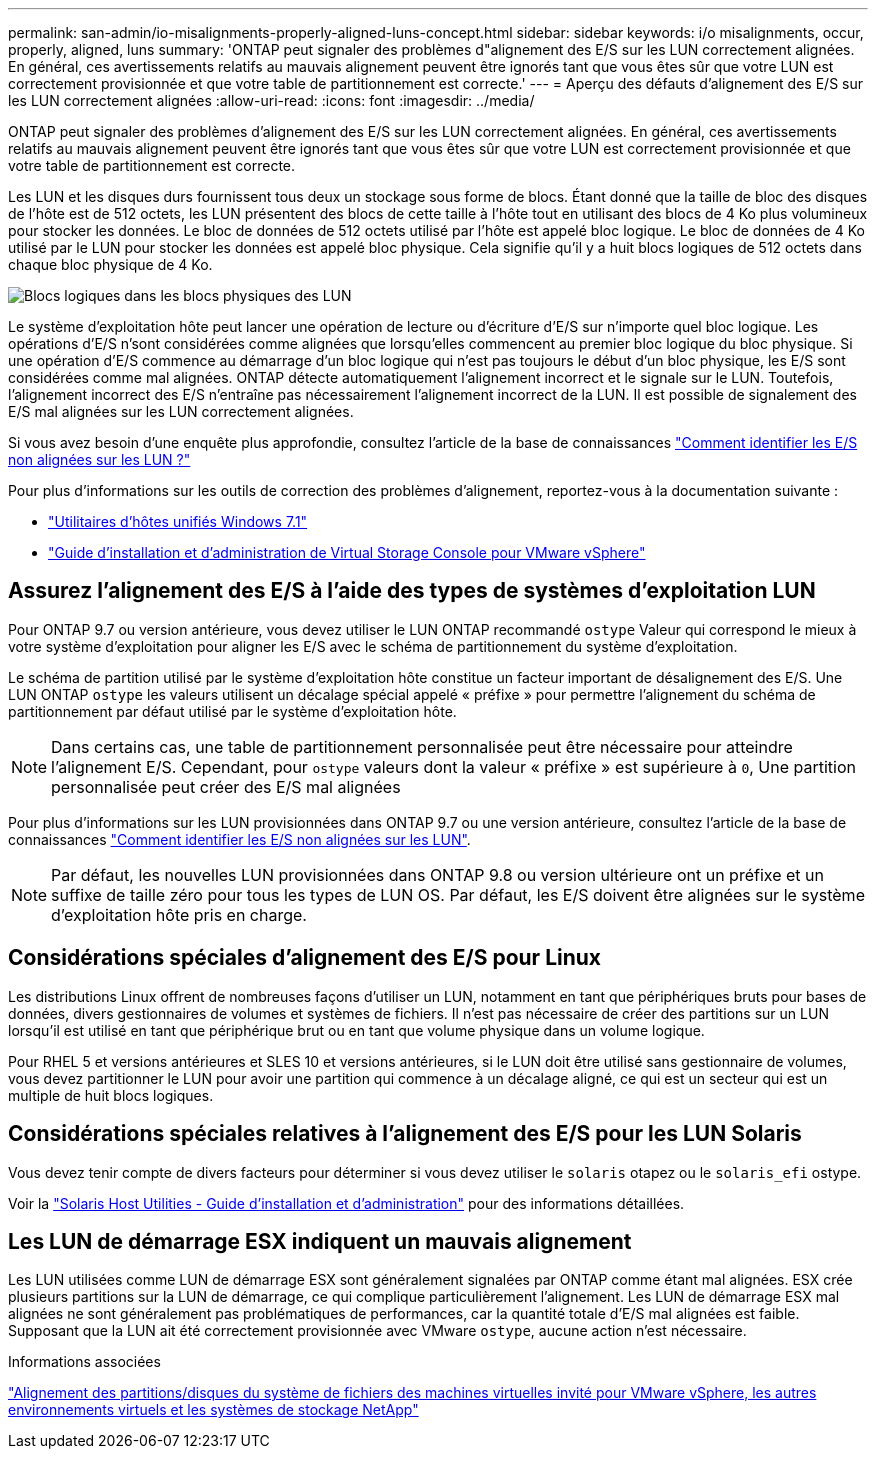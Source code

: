 ---
permalink: san-admin/io-misalignments-properly-aligned-luns-concept.html 
sidebar: sidebar 
keywords: i/o misalignments, occur, properly, aligned, luns 
summary: 'ONTAP peut signaler des problèmes d"alignement des E/S sur les LUN correctement alignées. En général, ces avertissements relatifs au mauvais alignement peuvent être ignorés tant que vous êtes sûr que votre LUN est correctement provisionnée et que votre table de partitionnement est correcte.' 
---
= Aperçu des défauts d'alignement des E/S sur les LUN correctement alignées
:allow-uri-read: 
:icons: font
:imagesdir: ../media/


[role="lead"]
ONTAP peut signaler des problèmes d'alignement des E/S sur les LUN correctement alignées. En général, ces avertissements relatifs au mauvais alignement peuvent être ignorés tant que vous êtes sûr que votre LUN est correctement provisionnée et que votre table de partitionnement est correcte.

Les LUN et les disques durs fournissent tous deux un stockage sous forme de blocs. Étant donné que la taille de bloc des disques de l'hôte est de 512 octets, les LUN présentent des blocs de cette taille à l'hôte tout en utilisant des blocs de 4 Ko plus volumineux pour stocker les données. Le bloc de données de 512 octets utilisé par l'hôte est appelé bloc logique. Le bloc de données de 4 Ko utilisé par le LUN pour stocker les données est appelé bloc physique. Cela signifie qu'il y a huit blocs logiques de 512 octets dans chaque bloc physique de 4 Ko.

image::../media/bsag-cmode-lbpb.gif[Blocs logiques dans les blocs physiques des LUN]

Le système d'exploitation hôte peut lancer une opération de lecture ou d'écriture d'E/S sur n'importe quel bloc logique. Les opérations d'E/S n'sont considérées comme alignées que lorsqu'elles commencent au premier bloc logique du bloc physique. Si une opération d'E/S commence au démarrage d'un bloc logique qui n'est pas toujours le début d'un bloc physique, les E/S sont considérées comme mal alignées. ONTAP détecte automatiquement l'alignement incorrect et le signale sur le LUN. Toutefois, l'alignement incorrect des E/S n'entraîne pas nécessairement l'alignement incorrect de la LUN. Il est possible de signalement des E/S mal alignées sur les LUN correctement alignées.

Si vous avez besoin d'une enquête plus approfondie, consultez l'article de la base de connaissances link:https://kb.netapp.com/Advice_and_Troubleshooting/Data_Storage_Software/ONTAP_OS/How_to_identify_unaligned_IO_on_LUNs["Comment identifier les E/S non alignées sur les LUN ?"^]

Pour plus d'informations sur les outils de correction des problèmes d'alignement, reportez-vous à la documentation suivante : +

* https://docs.netapp.com/us-en/ontap-sanhost/hu_wuhu_71.html["Utilitaires d'hôtes unifiés Windows 7.1"]
* https://docs.netapp.com/ontap-9/topic/com.netapp.doc.exp-iscsi-esx-cpg/GUID-7428BD24-A5B4-458D-BD93-2F3ACD72CBBB.html["Guide d'installation et d'administration de Virtual Storage Console pour VMware vSphere"^]




== Assurez l'alignement des E/S à l'aide des types de systèmes d'exploitation LUN

Pour ONTAP 9.7 ou version antérieure, vous devez utiliser le LUN ONTAP recommandé `ostype` Valeur qui correspond le mieux à votre système d'exploitation pour aligner les E/S avec le schéma de partitionnement du système d'exploitation.

Le schéma de partition utilisé par le système d'exploitation hôte constitue un facteur important de désalignement des E/S. Une LUN ONTAP `ostype` les valeurs utilisent un décalage spécial appelé « préfixe » pour permettre l'alignement du schéma de partitionnement par défaut utilisé par le système d'exploitation hôte.


NOTE: Dans certains cas, une table de partitionnement personnalisée peut être nécessaire pour atteindre l'alignement E/S. Cependant, pour `ostype` valeurs dont la valeur « préfixe » est supérieure à `0`, Une partition personnalisée peut créer des E/S mal alignées

Pour plus d'informations sur les LUN provisionnées dans ONTAP 9.7 ou une version antérieure, consultez l'article de la base de connaissances link:https://kb.netapp.com/onprem/ontap/da/SAN/How_to_identify_unaligned_IO_on_LUNs["Comment identifier les E/S non alignées sur les LUN"^].


NOTE: Par défaut, les nouvelles LUN provisionnées dans ONTAP 9.8 ou version ultérieure ont un préfixe et un suffixe de taille zéro pour tous les types de LUN OS. Par défaut, les E/S doivent être alignées sur le système d'exploitation hôte pris en charge.



== Considérations spéciales d'alignement des E/S pour Linux

Les distributions Linux offrent de nombreuses façons d'utiliser un LUN, notamment en tant que périphériques bruts pour bases de données, divers gestionnaires de volumes et systèmes de fichiers. Il n'est pas nécessaire de créer des partitions sur un LUN lorsqu'il est utilisé en tant que périphérique brut ou en tant que volume physique dans un volume logique.

Pour RHEL 5 et versions antérieures et SLES 10 et versions antérieures, si le LUN doit être utilisé sans gestionnaire de volumes, vous devez partitionner le LUN pour avoir une partition qui commence à un décalage aligné, ce qui est un secteur qui est un multiple de huit blocs logiques.



== Considérations spéciales relatives à l'alignement des E/S pour les LUN Solaris

Vous devez tenir compte de divers facteurs pour déterminer si vous devez utiliser le `solaris` otapez ou le `solaris_efi` ostype.

Voir la http://mysupport.netapp.com/documentation/productlibrary/index.html?productID=61343["Solaris Host Utilities - Guide d'installation et d'administration"^] pour des informations détaillées.



== Les LUN de démarrage ESX indiquent un mauvais alignement

Les LUN utilisées comme LUN de démarrage ESX sont généralement signalées par ONTAP comme étant mal alignées. ESX crée plusieurs partitions sur la LUN de démarrage, ce qui complique particulièrement l'alignement. Les LUN de démarrage ESX mal alignées ne sont généralement pas problématiques de performances, car la quantité totale d'E/S mal alignées est faible. Supposant que la LUN ait été correctement provisionnée avec VMware `ostype`, aucune action n'est nécessaire.

.Informations associées
https://kb.netapp.com/Advice_and_Troubleshooting/Data_Storage_Software/Virtual_Storage_Console_for_VMware_vSphere/Guest_VM_file_system_partition%2F%2Fdisk_alignment_for_VMware_vSphere["Alignement des partitions/disques du système de fichiers des machines virtuelles invité pour VMware vSphere, les autres environnements virtuels et les systèmes de stockage NetApp"^]
